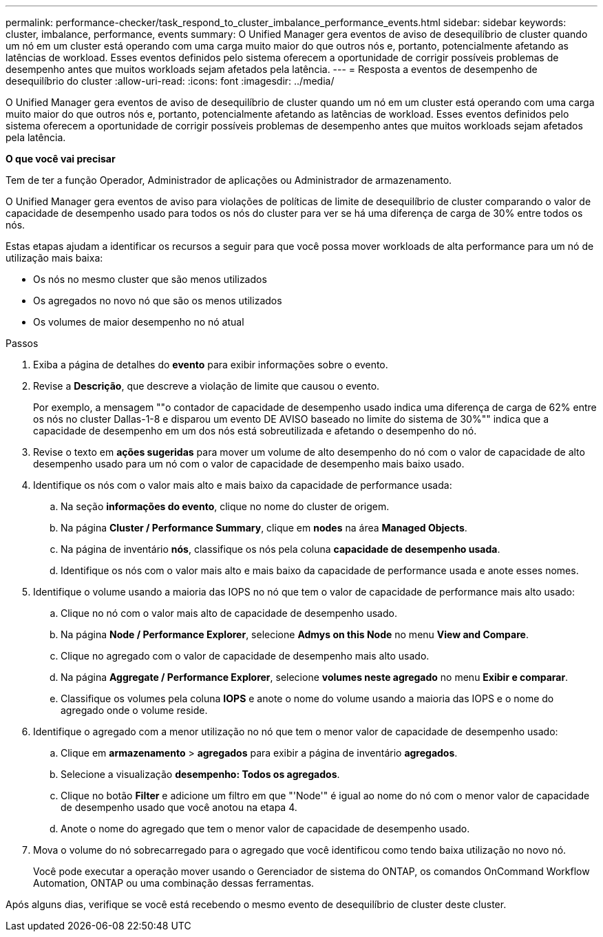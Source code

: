 ---
permalink: performance-checker/task_respond_to_cluster_imbalance_performance_events.html 
sidebar: sidebar 
keywords: cluster, imbalance, performance, events 
summary: O Unified Manager gera eventos de aviso de desequilíbrio de cluster quando um nó em um cluster está operando com uma carga muito maior do que outros nós e, portanto, potencialmente afetando as latências de workload. Esses eventos definidos pelo sistema oferecem a oportunidade de corrigir possíveis problemas de desempenho antes que muitos workloads sejam afetados pela latência. 
---
= Resposta a eventos de desempenho de desequilíbrio do cluster
:allow-uri-read: 
:icons: font
:imagesdir: ../media/


[role="lead"]
O Unified Manager gera eventos de aviso de desequilíbrio de cluster quando um nó em um cluster está operando com uma carga muito maior do que outros nós e, portanto, potencialmente afetando as latências de workload. Esses eventos definidos pelo sistema oferecem a oportunidade de corrigir possíveis problemas de desempenho antes que muitos workloads sejam afetados pela latência.

*O que você vai precisar*

Tem de ter a função Operador, Administrador de aplicações ou Administrador de armazenamento.

O Unified Manager gera eventos de aviso para violações de políticas de limite de desequilíbrio de cluster comparando o valor de capacidade de desempenho usado para todos os nós do cluster para ver se há uma diferença de carga de 30% entre todos os nós.

Estas etapas ajudam a identificar os recursos a seguir para que você possa mover workloads de alta performance para um nó de utilização mais baixa:

* Os nós no mesmo cluster que são menos utilizados
* Os agregados no novo nó que são os menos utilizados
* Os volumes de maior desempenho no nó atual


.Passos
. Exiba a página de detalhes do *evento* para exibir informações sobre o evento.
. Revise a *Descrição*, que descreve a violação de limite que causou o evento.
+
Por exemplo, a mensagem ""o contador de capacidade de desempenho usado indica uma diferença de carga de 62% entre os nós no cluster Dallas-1-8 e disparou um evento DE AVISO baseado no limite do sistema de 30%"" indica que a capacidade de desempenho em um dos nós está sobreutilizada e afetando o desempenho do nó.

. Revise o texto em *ações sugeridas* para mover um volume de alto desempenho do nó com o valor de capacidade de alto desempenho usado para um nó com o valor de capacidade de desempenho mais baixo usado.
. Identifique os nós com o valor mais alto e mais baixo da capacidade de performance usada:
+
.. Na seção *informações do evento*, clique no nome do cluster de origem.
.. Na página *Cluster / Performance Summary*, clique em *nodes* na área *Managed Objects*.
.. Na página de inventário *nós*, classifique os nós pela coluna *capacidade de desempenho usada*.
.. Identifique os nós com o valor mais alto e mais baixo da capacidade de performance usada e anote esses nomes.


. Identifique o volume usando a maioria das IOPS no nó que tem o valor de capacidade de performance mais alto usado:
+
.. Clique no nó com o valor mais alto de capacidade de desempenho usado.
.. Na página *Node / Performance Explorer*, selecione *Admys on this Node* no menu *View and Compare*.
.. Clique no agregado com o valor de capacidade de desempenho mais alto usado.
.. Na página *Aggregate / Performance Explorer*, selecione *volumes neste agregado* no menu *Exibir e comparar*.
.. Classifique os volumes pela coluna *IOPS* e anote o nome do volume usando a maioria das IOPS e o nome do agregado onde o volume reside.


. Identifique o agregado com a menor utilização no nó que tem o menor valor de capacidade de desempenho usado:
+
.. Clique em *armazenamento* > *agregados* para exibir a página de inventário *agregados*.
.. Selecione a visualização *desempenho: Todos os agregados*.
.. Clique no botão *Filter* e adicione um filtro em que "'Node'" é igual ao nome do nó com o menor valor de capacidade de desempenho usado que você anotou na etapa 4.
.. Anote o nome do agregado que tem o menor valor de capacidade de desempenho usado.


. Mova o volume do nó sobrecarregado para o agregado que você identificou como tendo baixa utilização no novo nó.
+
Você pode executar a operação mover usando o Gerenciador de sistema do ONTAP, os comandos OnCommand Workflow Automation, ONTAP ou uma combinação dessas ferramentas.



Após alguns dias, verifique se você está recebendo o mesmo evento de desequilíbrio de cluster deste cluster.
